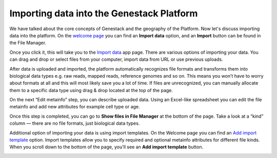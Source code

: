 Importing data into the Genestack Platform
******************************************

We have talked about the core concepts of Genestack and the geography of
the Platform. Now let's discuss importing data into the platform. On the `welcome page`_ you
can find an **Import data** option, and an **Import** button can be found in the File Manager.

|import file manager|

Once you click it, this will take you to the `Import data`_ app
page. There are various options of importing your data. You can drag and
drop or select files from your computer, import data from URL or use
previous uploads.

|Import_step1|

After data is uploaded and imported, the platform automatically recognizes file
formats and transforms them into biological data types e.g. raw reads,
mapped reads, reference genomes and so on. This means you won’t have to
worry about formats at all and this will most likely save you a lot of
time. If files are unrecognized, you can manually allocate them to a
specific data type using drag & drop located at the top of the page.

|Import_step2|

On the next “Edit metainfo” step, you can describe uploaded data. Using an Excel-like spreadsheet you can
edit the file metainfo and add new attributes for example cell type or
age.

|Import_step3|

Once this step is completed,
you can go to **Show files in File Manager** at the bottom of the page.
Take a look at a “kind” column ― there are no file formats, just
biological data types.

|File in file manager|

Additional option of importing your data is using import templates. On
the Welcome page you can find an `Add import template`_
option. Import templates allow you to specify required and optional
metainfo attributes for different file kinds. When you scroll down to
the bottom of the page, you'll see an **Add import template** button.

|import welcome page|

.. |import file manager| image:: images/import-file-manager1.png
.. |Import_step1| image:: images/Import_step1.png
.. |Import_step2| image:: images/Import_step2.png
.. |Import_step3| image:: images/Import_step3.png
.. |File in file manager| image:: images/files_in_FM.png
.. |import welcome page| image:: images/import-welcome-page1.png
.. _welcome page: https://platform.genestack.org/endpoint/application/run/genestack/welcome
.. _Import data: https://platform.genestack.org/endpoint/application/run/genestack/uploader
.. _Add import template: https://platform.genestack.org/endpoint/application/run/genestack/metainfotemplateeditorapp?action=openInBrowser
